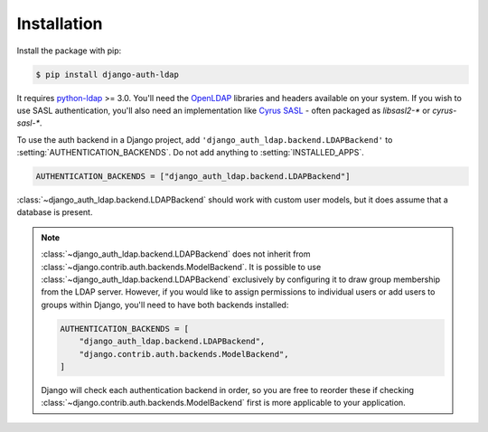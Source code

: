 Installation
============

Install the package with pip:

.. code-block:: sh

    $ pip install django-auth-ldap

It requires `python-ldap`_ >= 3.0. You'll need the `OpenLDAP`_ libraries and
headers available on your system. If you wish to use SASL authentication, you'll
also need an implementation like `Cyrus SASL`_ - often packaged as `libsasl2-*` or
`cyrus-sasl-*`.

To use the auth backend in a Django project, add
``'django_auth_ldap.backend.LDAPBackend'`` to
:setting:`AUTHENTICATION_BACKENDS`. Do not add anything to
:setting:`INSTALLED_APPS`.

.. code-block:: python

    AUTHENTICATION_BACKENDS = ["django_auth_ldap.backend.LDAPBackend"]

:class:`~django_auth_ldap.backend.LDAPBackend` should work with custom user
models, but it does assume that a database is present.

.. note::

    :class:`~django_auth_ldap.backend.LDAPBackend` does not inherit from
    :class:`~django.contrib.auth.backends.ModelBackend`. It is possible to use
    :class:`~django_auth_ldap.backend.LDAPBackend` exclusively by configuring
    it to draw group membership from the LDAP server. However, if you would
    like to assign permissions to individual users or add users to groups
    within Django, you'll need to have both backends installed:

    .. code-block:: python

        AUTHENTICATION_BACKENDS = [
            "django_auth_ldap.backend.LDAPBackend",
            "django.contrib.auth.backends.ModelBackend",
        ]

    Django will check each authentication backend in order, so you are free to
    reorder these if checking
    :class:`~django.contrib.auth.backends.ModelBackend` first is more
    applicable to your application.

.. _`python-ldap`: https://pypi.org/project/python-ldap/
.. _`OpenLDAP`: https://www.openldap.org/
.. _`Cyrus SASL`: https://www.cyrusimap.org/sasl/